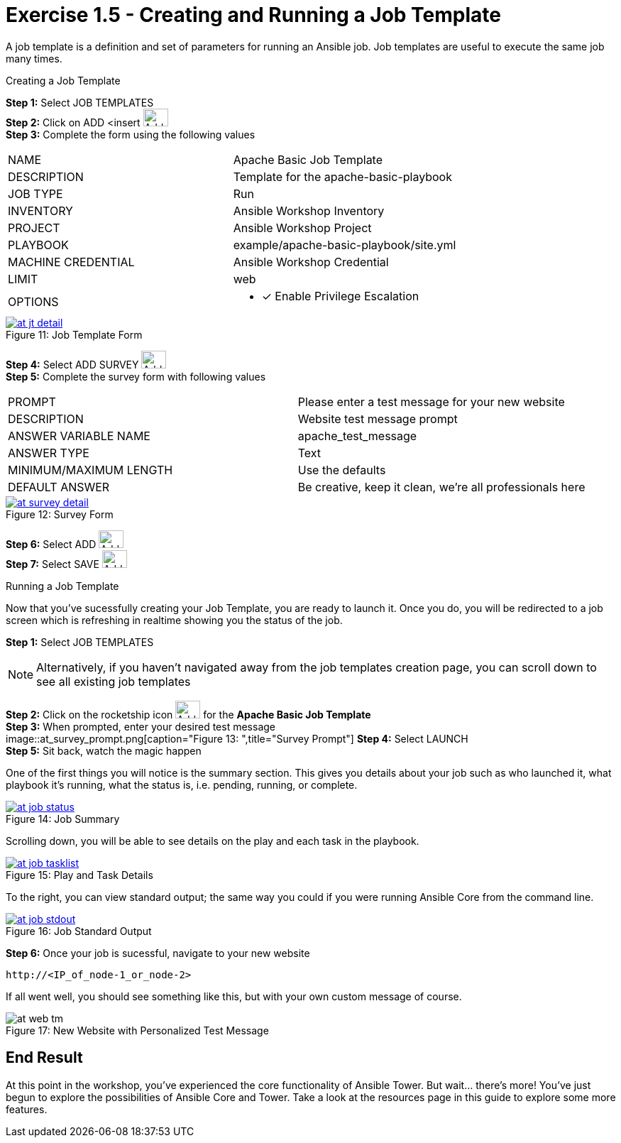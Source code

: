 :tower_url: https://your-control-node-ip-address
:license_url: http://ansible-workshop-bos.redhatgov.io/wslic.txt
:image_links: https://s3.amazonaws.com/ansible-workshop-bos.redhatgov.io/_images

= Exercise 1.5 - Creating and Running a Job Template

A job template is a definition and set of parameters for running an Ansible job.
Job templates are useful to execute the same job many times.

[.lead]
Creating a Job Template

====
*Step 1:* Select JOB TEMPLATES +
*Step 2:* Click on ADD <insert     image:at_add.png[Add,35,25] +
*Step 3:* Complete the form using the following values +

|===
|NAME |Apache Basic Job Template
|DESCRIPTION|Template for the apache-basic-playbook
|JOB TYPE|Run
|INVENTORY|Ansible Workshop Inventory
|PROJECT|Ansible Workshop Project
|PLAYBOOK|example/apache-basic-playbook/site.yml
|MACHINE CREDENTIAL|Ansible Workshop Credential
|LIMIT|web
|OPTIONS
a|
- [*] Enable Privilege Escalation
|===

image::at_jt_detail.png[caption="Figure 11: ",title="Job Template Form",link="{image_links}/at_jt_detail.png"]


*Step 4:* Select ADD SURVEY image:at_addsurvey.png[Add,35,25] +
*Step 5:* Complete the survey form with following values +

|===
|PROMPT|Please enter a test message for your new website
|DESCRIPTION|Website test message prompt
|ANSWER VARIABLE NAME|apache_test_message
|ANSWER TYPE|Text
|MINIMUM/MAXIMUM LENGTH| Use the defaults
|DEFAULT ANSWER| Be creative, keep it clean, we're all professionals here
|===

image::at_survey_detail.png[caption="Figure 12: ",title="Survey Form",link="{image_links}/at_survey_detail.png"]

*Step 6:* Select ADD image:at_add.png[Add,35,25] +
*Step 7:* Select SAVE image:at_save.png[Add,35,25] +

====

[.lead]
Running a Job Template

Now that you've sucessfully creating your Job Template, you are ready to launch it.
Once you do, you will be redirected to a job screen which is refreshing in realtime
showing you the status of the job.

====
*Step 1:* Select JOB TEMPLATES
[NOTE]
Alternatively, if you haven't navigated away from
the job templates creation page, you can scroll down to see all existing job templates

*Step 2:* Click on the rocketship icon image:at_launch_icon.png[Add,35,25] for the *Apache Basic Job Template* +
*Step 3:* When prompted, enter your desired test message +
image::at_survey_prompt.png[caption="Figure 13: ",title="Survey Prompt"]
*Step 4:* Select LAUNCH +
*Step 5:* Sit back, watch the magic happen +

One of the first things you will notice is the summary section.  This gives you details about
your job such as who launched it, what playbook it's running, what the status is, i.e. pending, running, or complete. +

image::at_job_status.png[caption="Figure 14: ",title="Job Summary",link="{image_links}/at_job_status.png"]

Scrolling down, you will be able to see details on the play and each task in the playbook. +

image::at_job_tasklist.png[caption="Figure 15: ",title="Play and Task Details",link="{image_links}/at_job_tasklist.png"]

To the right, you can view standard output; the same way you could if you were running Ansible Core
from the command line. +

image::at_job_stdout.png[caption="Figure 16: ",title="Job Standard Output",link="{image_links}/at_job_stdout.png"]

*Step 6:* Once your job is sucessful, navigate to your new website +
----
http://<IP_of_node-1_or_node-2>
----
If all went well, you should see something like this, but with your own custom message of course. +

image::at_web_tm.png[caption="Figure 17: ",title="New Website with Personalized Test Message"]

====

== End Result
At this point in the workshop, you've experienced the core functionality of Ansible Tower.  But wait... there's more!
You've just begun to explore the possibilities of Ansible Core and Tower.  Take a look at the resources page in this guide
to explore some more features.
